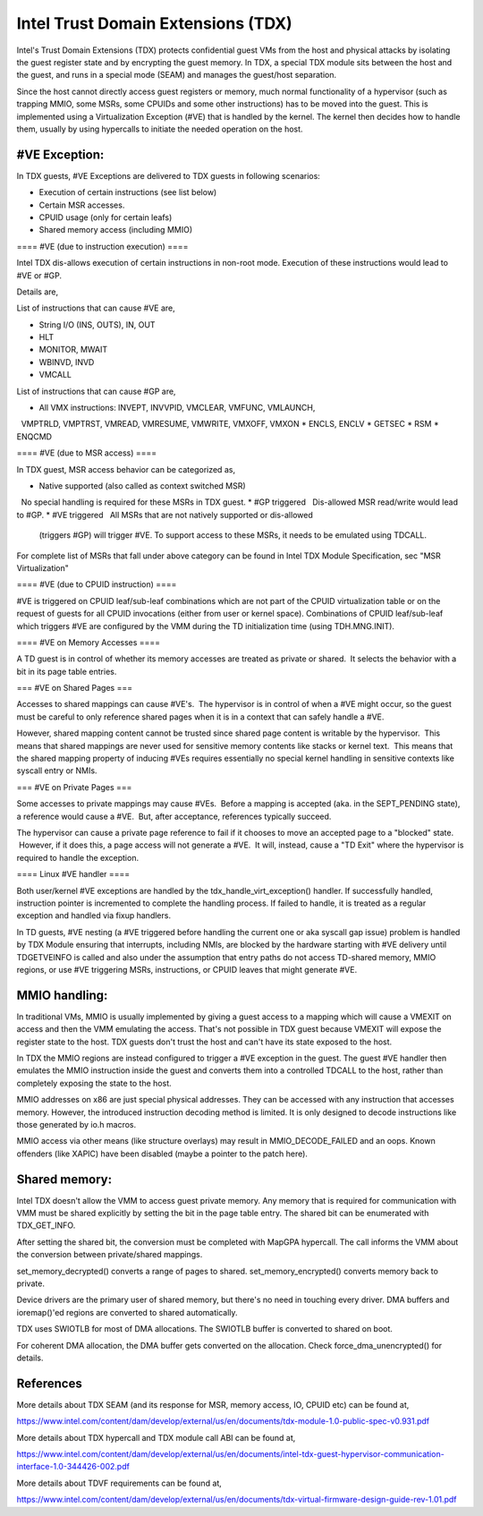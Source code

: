 .. SPDX-License-Identifier: GPL-2.0

=====================================
Intel Trust Domain Extensions (TDX)
=====================================

Intel's Trust Domain Extensions (TDX) protects confidential guest VMs
from the host and physical attacks by isolating the guest register
state and by encrypting the guest memory. In TDX, a special TDX module
sits between the host and the guest, and runs in a special mode (SEAM)
and manages the guest/host separation.

Since the host cannot directly access guest registers or memory, much
normal functionality of a hypervisor (such as trapping MMIO, some MSRs,
some CPUIDs and some other instructions) has to be moved into the
guest. This is implemented using a Virtualization Exception (#VE) that
is handled by the kernel. The kernel then decides how to handle them,
usually by using hypercalls to initiate the needed operation on the
host.

#VE Exception:
==============

In TDX guests, #VE Exceptions are delivered to TDX guests in following
scenarios:

* Execution of certain instructions (see list below)
* Certain MSR accesses.
* CPUID usage (only for certain leafs)
* Shared memory access (including MMIO)

==== #VE (due to instruction execution) ====

Intel TDX dis-allows execution of certain instructions in non-root
mode. Execution of these instructions would lead to #VE or #GP.

Details are,

List of instructions that can cause #VE are,

* String I/O (INS, OUTS), IN, OUT
* HLT
* MONITOR, MWAIT
* WBINVD, INVD
* VMCALL

List of instructions that can cause #GP are,

* All VMX instructions: INVEPT, INVVPID, VMCLEAR, VMFUNC, VMLAUNCH,
  VMPTRLD, VMPTRST, VMREAD, VMRESUME, VMWRITE, VMXOFF, VMXON
* ENCLS, ENCLV
* GETSEC
* RSM
* ENQCMD

==== #VE (due to MSR access) ====

In TDX guest, MSR access behavior can be categorized as,

* Native supported (also called as context switched MSR)
  No special handling is required for these MSRs in TDX guest.
* #GP triggered
  Dis-allowed MSR read/write would lead to #GP.
* #VE triggered
  All MSRs that are not natively supported or dis-allowed
  (triggers #GP) will trigger #VE. To support access to
  these MSRs, it needs to be emulated using TDCALL.

For complete list of MSRs that fall under above category can be found
in Intel TDX Module Specification, sec "MSR Virtualization"

==== #VE (due to CPUID instruction) ====

#VE is triggered on CPUID leaf/sub-leaf combinations which are not part
of the CPUID virtualization table or on the request of guests for all
CPUID invocations (either from user or kernel space). Combinations of
CPUID leaf/sub-leaf which triggers #VE are configured by the VMM during
the TD initialization time (using TDH.MNG.INIT).

==== #VE on Memory Accesses ====

A TD guest is in control of whether its memory accesses are treated as
private or shared.  It selects the behavior with a bit in its page table
entries.

=== #VE on Shared Pages ===

Accesses to shared mappings can cause #VE's.  The hypervisor is in
control of when a #VE might occur, so the guest must be careful to only
reference shared pages when it is in a context that can safely handle
a #VE.

However, shared mapping content cannot be trusted since shared page
content is writable by the hypervisor.  This means that shared mappings
are never used for sensitive memory contents like stacks or kernel text.
 This means that the shared mapping property of inducing #VEs requires
essentially no special kernel handling in sensitive contexts like
syscall entry or NMIs.

=== #VE on Private Pages ===

Some accesses to private mappings may cause #VEs.  Before a mapping is
accepted (aka. in the SEPT_PENDING state), a reference would cause
a #VE.  But, after acceptance, references typically succeed.

The hypervisor can cause a private page reference to fail if it chooses
to move an accepted page to a "blocked" state.  However, if it does
this, a page access will not generate a #VE.  It will, instead, cause a
"TD Exit" where the hypervisor is required to handle the exception.

==== Linux #VE handler ====

Both user/kernel #VE exceptions are handled by the
tdx_handle_virt_exception() handler. If successfully handled,
instruction pointer is incremented to complete the handling process.
If failed to handle, it is treated as a regular exception and handled
via fixup handlers.

In TD guests, #VE nesting (a #VE triggered before handling the current
one or aka syscall gap issue) problem is handled by TDX Module ensuring
that interrupts, including NMIs, are blocked by the hardware starting
with #VE delivery until TDGETVEINFO is called and also under the
assumption that entry paths do not access TD-shared memory, MMIO
regions, or use #VE triggering MSRs, instructions, or CPUID leaves that
might generate #VE.

MMIO handling:
==============

In traditional VMs, MMIO is usually implemented by giving a guest
access to a mapping which will cause a VMEXIT on access and then the
VMM emulating the access. That's not possible in TDX guest because
VMEXIT will expose the register state to the host. TDX guests don't
trust the host and can't have its state exposed to the host.

In TDX the MMIO regions are instead configured to trigger a #VE
exception in the guest. The guest #VE handler then emulates the MMIO
instruction inside the guest and converts them into a controlled TDCALL
to the host, rather than completely exposing the state to the host.

MMIO addresses on x86 are just special physical addresses. They can be
accessed with any instruction that accesses memory. However, the
introduced instruction decoding method is limited. It is only designed
to decode instructions like those generated by io.h macros.

MMIO access via other means (like structure overlays) may result in
MMIO_DECODE_FAILED and an oops. Known offenders (like XAPIC) have been
disabled (maybe a pointer to the patch here).

Shared memory:
==============

Intel TDX doesn't allow the VMM to access guest private memory. Any
memory that is required for communication with VMM must be shared
explicitly by setting the bit in the page table entry. The shared bit
can be enumerated with TDX_GET_INFO.

After setting the shared bit, the conversion must be completed with
MapGPA hypercall. The call informs the VMM about the conversion between
private/shared mappings.

set_memory_decrypted() converts a range of pages to shared.
set_memory_encrypted() converts memory back to private.

Device drivers are the primary user of shared memory, but there's no
need in touching every driver. DMA buffers and ioremap()'ed regions are
converted to shared automatically.

TDX uses SWIOTLB for most of DMA allocations. The SWIOTLB buffer is
converted to shared on boot.

For coherent DMA allocation, the DMA buffer gets converted on the
allocation. Check force_dma_unencrypted() for details.

References
==========

More details about TDX SEAM (and its response for MSR, memory access,
IO, CPUID etc) can be found at,

https://www.intel.com/content/dam/develop/external/us/en/documents/tdx-module-1.0-public-spec-v0.931.pdf

More details about TDX hypercall and TDX module call ABI can be found
at,

https://www.intel.com/content/dam/develop/external/us/en/documents/intel-tdx-guest-hypervisor-communication-interface-1.0-344426-002.pdf

More details about TDVF requirements can be found at,

https://www.intel.com/content/dam/develop/external/us/en/documents/tdx-virtual-firmware-design-guide-rev-1.01.pdf
